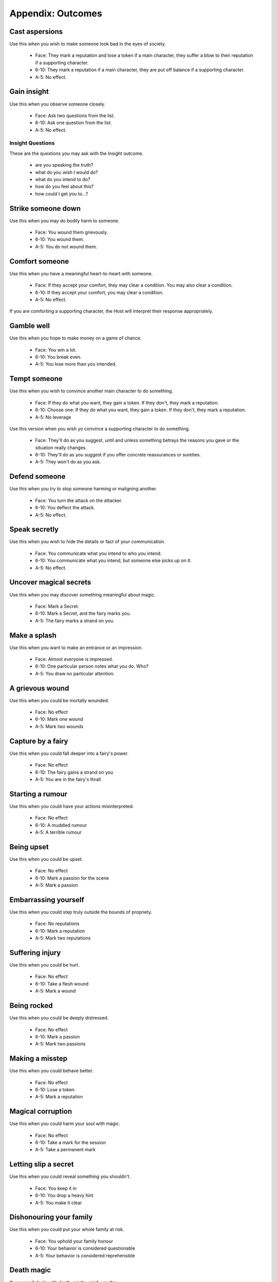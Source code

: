 .. _appendix-Outcomes:

==================
Appendix: Outcomes
==================

Cast aspersions
===============

Use this when you wish to make someone look bad in the eyes of society.

 - Face: They mark a reputation and lose a token if a main character,
   they suffer a blow to their reputation if a supporting character.
 - 6-10: They mark a reputation if a main character, they are put off
   balance if a supporting character.
 - A-5: No effect.

Gain insight
============

Use this when you observe someone closely.

 - Face: Ask two questions from the list.
 - 6-10: Ask one question from the list.
 - A-5: No effect.

Insight Questions
-----------------

These are the questions you may ask with the Insight outcome.

 - are you speaking the truth?
 - what do you wish I would do?
 - what do you intend to do?
 - how do you feel about this?
 - how could I get you to...?

Strike someone down
===================

Use this when you may do bodily harm to someone.

 - Face: You wound them grievously.
 - 6-10: You wound them.
 - A-5: You do not wound them.

Comfort someone
===============

Use this when you have a meaningful heart-to-heart with someone.

 - Face: If they accept your comfort, they may clear a condition. You
   may also clear a condition.
 - 6-10: If they accept your comfort, you may clear a condition.
 - A-5: No effect.

If you are comforting a supporting character, the Host will interpret
their response appropriately.

Gamble well
===========

Use this when you hope to make money on a game of chance.

 - Face: You win a lot.
 - 6-10: You break even.
 - A-5: You lose more than you intended.

Tempt someone
=============

Use this when you wish to convince another main character to do
something.

 - Face: If they do what you want, they gain a token. If they don't,
   they mark a reputation.
 - 6-10: Choose one: If they do what you want, they gain a token. If
   they don't, they mark a reputation.
 - A-5: No leverage

Use this version when you wish yo convince a supporting character to do
something.

 - Face: They'll do as you suggest, until and unless something betrays
   the reasons you gave or the situation really changes.
 - 6-10: They'll do as you suggest if you offer concrete reassurances or
   sureties.
 - A-5: They won't do as you ask.

Defend someone
==============

Use this when you try to stop someone harming or maligning another.

 - Face: You turn the attack on the attacker.
 - 6-10: You deflect the attack.
 - A-5: No effect.

Speak secretly
==============

Use this when you wish to hide the details or fact of your
communication.

 - Face: You communicate what you intend to who you intend.
 - 6-10: You communicate what you intend, but someone else picks up on
   it.
 - A-5: No effect.

Uncover magical secrets
=======================

Use this when you may discover something meaningful about magic.

 - Face: Mark a Secret.
 - 6-10: Mark a Secret, and the fairy marks you.
 - A-5: The fairy marks a strand on you.

Make a splash
=============

Use this when you want to make an entrance or an impression.

 - Face: Almost everyone is impressed.
 - 6-10: One particular person notes what you do. Who?
 - A-5: You draw no particular attention.

A grievous wound
================

Use this when you could be mortally wounded.

 - Face: No effect
 - 6-10: Mark one wound
 - A-5: Mark two wounds

Capture by a fairy
==================

Use this when you could fall deeper into a fairy's power.

 - Face: No effect
 - 6-10: The fairy gains a strand on you
 - A-5: You are in the fairy's thrall

Starting a rumour
=================

Use this when you could have your actions misinterpreted.

 - Face: No effect
 - 6-10: A muddled rumour
 - A-5: A terrible rumour

Being upset
===========

Use this when you could be upset.

 - Face: No effect
 - 6-10: Mark a passion for the scene
 - A-5: Mark a passion

Embarrassing yourself
=====================

Use this when you could step truly outside the bounds of propriety.

 - Face: No reputations
 - 6-10: Mark a reputation
 - A-5: Mark two reputations

Suffering injury
================

Use this when you could be hurt.

 - Face: No effect
 - 6-10: Take a flesh wound
 - A-5: Mark a wound

Being rocked
============

Use this when you could be deeply distressed.

 - Face: No effect
 - 6-10: Mark a passion
 - A-5: Mark two passions

Making a misstep
================

Use this when you could behave better.

 - Face: No effect
 - 6-10: Lose a token.
 - A-5: Mark a reputation

Magical corruption
==================

Use this when you could harm your soul with magic.

 - Face: No effect
 - 6-10: Take a mark for the session
 - A-5: Take a permanent mark

Letting slip a secret
=====================

Use this when you could reveal something you shouldn't.

 - Face: You keep it in
 - 6-10: You drop a heavy hint
 - A-5: You make it clear

Dishonouring your family
========================

Use this when you could put your whole family at risk.

 - Face: You uphold your family honour
 - 6-10: Your behavior is considered questionable
 - A-5: Your behavior is considered reprehensible

Death magic
===========

.. todo:: Describe effects for Masterwork spell outcomes.

If your spell deals with death, spirits, grief, use this.

 - Face: No ill effects.
 - 6-10: ??
 - A-5: Change your last mark to "Become a wraith".

Transgressive magic
===================

If your spell deals with sexuality, blurring class boundaries,
sacrifice, use this.

 - Face: ??
 - 6-10: ??
 - A-5: ??

Treacherous magic
=================

If your spell deals with lies, betrayal, deceit, use this.

 - Face: ??
 - 6-10: ??
 - A-5: ??

Ancient magic
=============

If your spell deals with fairy-things, eternal truths, royal rights, use
this.

 - Face: ??
 - 6-10: ??
 - A-5: You owe the land a tribute: either find a suitable sacrifice, or
   sacrifice yourself.

Harsh magic
===========

If your spell deals with violence, ruthlessness, privation, use this.

 - Face: ??
 - 6-10: ??
 - A-5: ??

Feral magic
===========

If your spell deals with beasts, ferocity, wildness, use this.

 - Face: ??
 - 6-10: ??
 - A-5: ??
